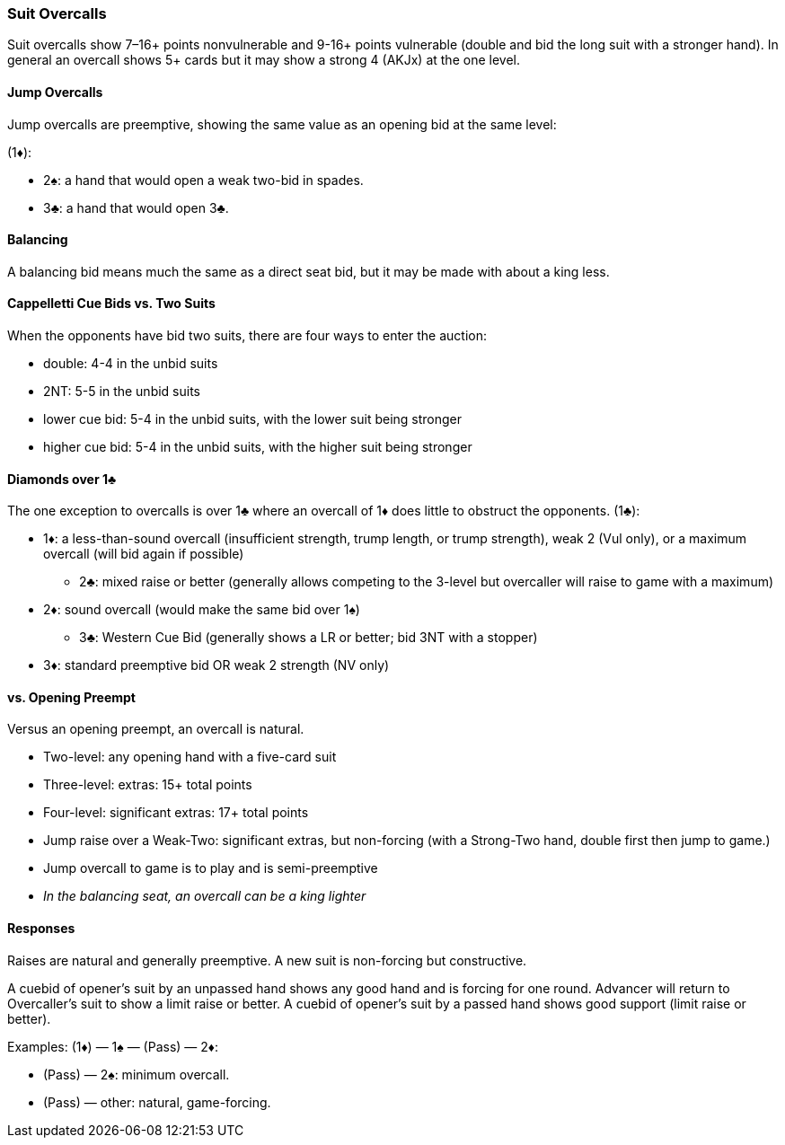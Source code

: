 ### Suit Overcalls
Suit overcalls show 7–16+ points nonvulnerable and 9-16+ points vulnerable
(double and bid the long suit with a stronger hand). 
In general an overcall shows 5+ cards 
but it may show a strong 4 (AKJx) at the one level.

#### Jump Overcalls
Jump overcalls are preemptive, showing the same value as an opening bid at the
same level:

(1♦):

* 2♠: a hand that would open a weak two-bid in spades.
* 3♣: a hand that would open 3♣.

#### Balancing
A balancing bid means much the same as a direct seat bid, 
but it may be made with about a king less.

#### Cappelletti Cue Bids vs. Two Suits
When the opponents have bid two suits, there are four ways to enter the auction: 

* double: 4-4 in the unbid suits
* 2NT: 5-5 in the unbid suits
* lower cue bid: 5-4 in the unbid suits, with the lower suit being stronger
* higher cue bid: 5-4 in the unbid suits, with the higher suit being stronger

#### Diamonds over 1♣
The one exception to overcalls is over 1♣ where an overcall of 1♦ does little to obstruct the opponents.
(1♣):

* 1♦: a less-than-sound overcall (insufficient strength, trump length, or trump strength), weak 2 (Vul only), or a maximum overcall (will bid again if possible)
** 2♣: mixed raise or better (generally allows competing to the 3-level but overcaller will raise to game with a maximum)
* 2♦: sound overcall (would make the same bid over 1♠)
** 3♣: Western Cue Bid (generally shows a LR or better; bid 3NT with a stopper)
* 3♦: standard preemptive bid OR weak 2 strength (NV only)

#### vs. Opening Preempt
Versus an opening preempt, an overcall is natural. 

* Two-level: any opening hand with a five-card suit
* Three-level: extras: 15+ total points
* Four-level: significant extras: 17+ total points
* Jump raise over a Weak-Two: significant extras, but non-forcing
(with a Strong-Two hand, double first then jump to game.)
* Jump overcall to game is to play and is semi-preemptive
* _In the balancing seat, an overcall can be a king lighter_

#### Responses
Raises are natural and generally preemptive.
A new suit is non-forcing but constructive.

A cuebid of opener’s suit by an unpassed hand shows any good hand and is forcing for one round. Advancer will return to Overcaller's suit to show a limit raise or better.
A cuebid of opener's suit by a passed hand shows good support (limit raise or better).

Examples:
(1♦) — 1♠ — (Pass) — 2♦:

* (Pass) — 2♠: minimum overcall.
* (Pass) — other: natural, game-forcing.

